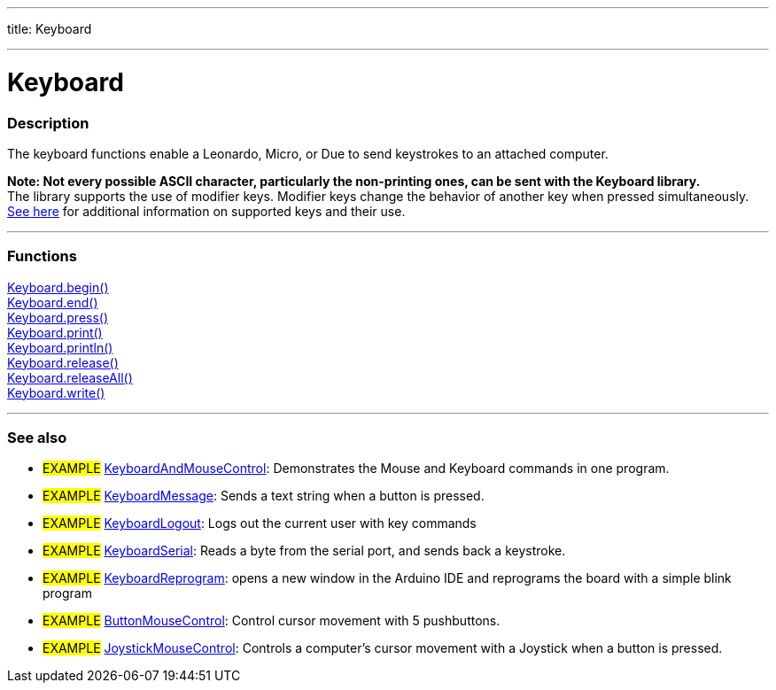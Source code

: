 ---
title: Keyboard

---

:source-highlighter: pygments
:pygments-style: arduino


= Keyboard


// OVERVIEW SECTION STARTS
[#overview]
--

[float]
=== Description
The keyboard functions enable a Leonardo, Micro, or Due to send keystrokes to an attached computer.
[%hardbreaks]
*Note: Not every possible ASCII character, particularly the non-printing ones, can be sent with the Keyboard library.* +
The library supports the use of modifier keys. Modifier keys change the behavior of another key when pressed simultaneously. link:..//Keyboard/keyboardModifiers[See here] for additional information on supported keys and their use.

--
// OVERVIEW SECTION ENDS


// FUNCTIONS SECTION STARTS
[#functions]
--

'''

[float]
=== Functions
link:..//Keyboard/keyboardBegin[Keyboard.begin()] +
link:..//Keyboard/keyboardEnd[Keyboard.end()] +
link:..//Keyboard/keyboardPress[Keyboard.press()] +
link:..//Keyboard/keyboardPrint[Keyboard.print()] +
link:..//Keyboard/keyboardPrintln[Keyboard.println()] +
link:..//Keyboard/keyboardRelease[Keyboard.release()] +
link:..//Keyboard/keyboardReleaseAll[Keyboard.releaseAll()] +
link:..//Keyboard/keyboardWrite[Keyboard.write()]

'''

--
// FUNCTIONS SECTION ENDS


// SEEALSO SECTION STARTS
[#seealso]
--

[float]
=== See also

[role="example"]
* #EXAMPLE# http://www.arduino.cc/en/Tutorial/KeyboardAndMouseControl[KeyboardAndMouseControl]: Demonstrates the Mouse and Keyboard commands in one program.
* #EXAMPLE# http://www.arduino.cc/en/Tutorial/KeyboardMessage[KeyboardMessage]: Sends a text string when a button is pressed.
* #EXAMPLE# http://www.arduino.cc/en/Tutorial/KeyboardLogout[KeyboardLogout]: Logs out the current user with key commands
* #EXAMPLE# http://www.arduino.cc/en/Tutorial/KeyboardSerial[KeyboardSerial]: Reads a byte from the serial port, and sends back a keystroke.
* #EXAMPLE# http://www.arduino.cc/en/Tutorial/KeyboardReprogram[KeyboardReprogram]: opens a new window in the Arduino IDE and reprograms the board with a simple blink program
* #EXAMPLE# http://www.arduino.cc/en/Tutorial/ButtonMouseControl[ButtonMouseControl]: Control cursor movement with 5 pushbuttons.
* #EXAMPLE# http://www.arduino.cc/en/Tutorial/JoystickMouseControl[JoystickMouseControl]: Controls a computer's cursor movement with a Joystick when a button is pressed.

--
// SEEALSO SECTION ENDS
